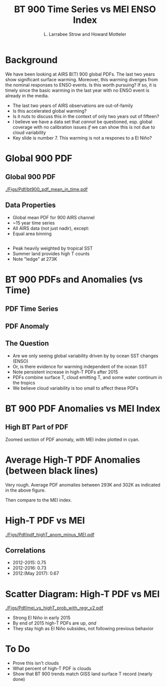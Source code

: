 #+startup: beamer
#+Options: toc:nil
#+LaTeX_CLASS_OPTIONS: [10pt,t]
#+TITLE: BT 900 \wn Time Series vs MEI ENSO Index
#+AUTHOR: L. Larrabee Strow and Howard Motteler
#+BEAMER_HEADER: \date{\textit{\footnotesize August 28, 2017}}
#+BEAMER_HEADER: \input beamer_setup
#+BEAMER_HEADER: \usetheme{metropolis}
#+BEAMER_HEADER: \metroset{titleformat title=allcaps}
#+BEAMER_HEADER: \renewcommand{\UrlFont}{\small\tt}
#+BEAMER_HEADER: \renewcommand*{\UrlFont}{\footnotesize}
#+BEAMER_HEADER: \tolerance=1000
#+BEGIN_EXPORT latex
\addtobeamertemplate{block begin}{
  \setlength{\parsep}{0pt}
  \setlength{\topsep}{3pt plus 2pt minus 2.5pt}
  \setlength{\itemsep}{0pt plus 0pt minus 2pt}
  \setlength{\partopsep}{2pt}
}
#+END_EXPORT

* Background
#+LaTeX: \vspace{-0.1in} \small
We have been looking at AIRS B(T) 900 \wn global PDFs.  The last two years show significant surface warming.  Moreover, this warming diverges from the nominal responses to ENSO events.  Is this worth pursuing?  If so, it is timely since the basic warming in the last year with no ENSO event is already in the media.


- The last two years of AIRS observations are out-of-family
- Is this accelerated global warming?
- Is it nuts to discuss this in the context of only two years out of fifteen?
- I believe we have a data set that /cannot/ be questioned, esp. global coverage with no calibration issues /if/ we can show this is not due to cloud variability
- Key slide is number 7.  This warming is not a respones to a El Niño?

* Global 900 \wn PDF
#+LaTeX: \vspace{-0.3in}

** Global 900 \wn PDF
:PROPERTIES:
:BEAMER_env: block
:BEAMER_col: 0.55
:END:
#+ATTR_LATEX: :width \textwidth
#+LaTeX: \vspace{-0.1in}
[[./Figs/Pdf/bt900_pdf_mean_in_time.pdf]]
#+LaTeX: \vspace{-0.1in} \small

** Data Properties
:PROPERTIES:
:BEAMER_col: 0.55
:BEAMER_env: block
:END:
#+ATTR_LATEX: :width \textwidth
#+LaTeX: \vspace{-0.1in} \small
- Global mean PDF for 900 \wn AIRS channel
- ~15 year time series
- All AIRS data (not just nadir), except:
- Equal area binning 

** 
- Peak heavily weighted by tropical SST 
- Summer land provides high T counts
- Note "ledge" at 273K

* BT 900 \wn PDFs and Anomalies (vs Time)
#+LaTeX: \vspace{-0.3in}
** PDF Time Series
:PROPERTIES:
:BEAMER_env: block
:BEAMER_col: 0.55
:END:
#+ATTR_LATEX: :width \textwidth
#+LaTeX: \vspace{-0.1in}
[[./Figs/Png/bt900_pdf.png]]

#+LaTeX: \vspace{-0.1in} \small

** PDF Anomaly
:PROPERTIES:
:BEAMER_col: 0.55
:BEAMER_env: block
:END:
#+ATTR_LATEX: :width \textwidth
#+LaTeX: \vspace{-0.2in}
[[./Figs/Png/bt900_pdf_anom_smoothed.png]]

** The Question
:PROPERTIES:
:BEAMER_env: block
:END:
#+LaTeX: \vspace{-0.05in} \footnotesize
- Are we only seeing global variability driven by by ocean SST changes (ENSO)
- Or, is there evidence for warming independent of the ocean SST
- Note persistent increase in high-T PDFs after 2015
- PDFs combine surface T, cloud emitting T, and some water continum in the tropics
- We believe cloud variability is too small to affect these PDFs


* BT 900 \wn PDF Anomalies vs MEI Index
** High BT Part of PDF
:PROPERTIES:
:BEAMER_env: block
:END:
#+ATTR_LATEX: :width \textwidth
#+LaTeX: \vspace{-0.1in}
[[./Figs/Png/bt900_pdf_anom_highT_with_mei_index_v2.png]]
Zoomed section of PDF anomaly, with MEI index plotted in cyan.

* Average High-T PDF Anomalies (between black lines)
#+LaTeX: \vspace{-0.1in}
#+ATTR_LATEX: :width 0.75\textwidth
[[./Figs/Png/bt900_pdf_anom_smoothed_292_302K_lines.png]]
Very rough.  Average PDF anomalies between 293K and 302K as indicated in the above figure. 

Then compare to the MEI index.

* High-T PDF vs MEI
#+LaTeX: \vspace{-0.1in}
#+ATTR_LATEX: :width 0.7\textwidth
[[./Figs/Pdf/pdf_highT_anom_minus_MEI.pdf]]

** Correlations
:PROPERTIES:
:BEAMER_env: block
:END:
#+LaTeX: \vspace{-0.1in} \footnotesize
- 2012-2015: 0.75
- 2012-2016: 0.73
- 2012:(May 2017): 0.67

* Scatter Diagram: High-T PDF vs MEI
#+LaTeX: \vspace{-0.1in}
#+ATTR_LATEX: :width 0.7\textwidth
[[./Figs/Pdf/mei_vs_highT_prob_with_regr_v2.pdf]]

#+LaTeX: \vspace{-0.1in} \footnotesize
- Strong El Niño in early 2015
- By end of 2015 high-T PDFs are up, /and/
- They stay high as El Niño subsides, not following previous behavior
* To Do
- Prove this isn't clouds
- What percent of high-T PDF is clouds
- Show that BT 900 trends match GISS land surface T record (nearly done)

* COMMENT Sample Slide
#+LaTeX: \vspace{-0.3in}
** Left
:PROPERTIES:
:BEAMER_env: block
:BEAMER_col: 0.55
:END:
#+ATTR_LATEX: :width \textwidth
#+LaTeX: \vspace{-0.1in}
[[./Figs/Pdf/]]

#+LaTeX: \vspace{-0.1in} \small
- 
- 

** Right
:PROPERTIES:
:BEAMER_col: 0.55
:BEAMER_env: block
:END:
#+ATTR_LATEX: :width \textwidth
#+LaTeX: \vspace{-0.1in}
[[./Figs/Pdf/]]

#+LaTeX: \vspace{-0.1in} \small
- 
- 

